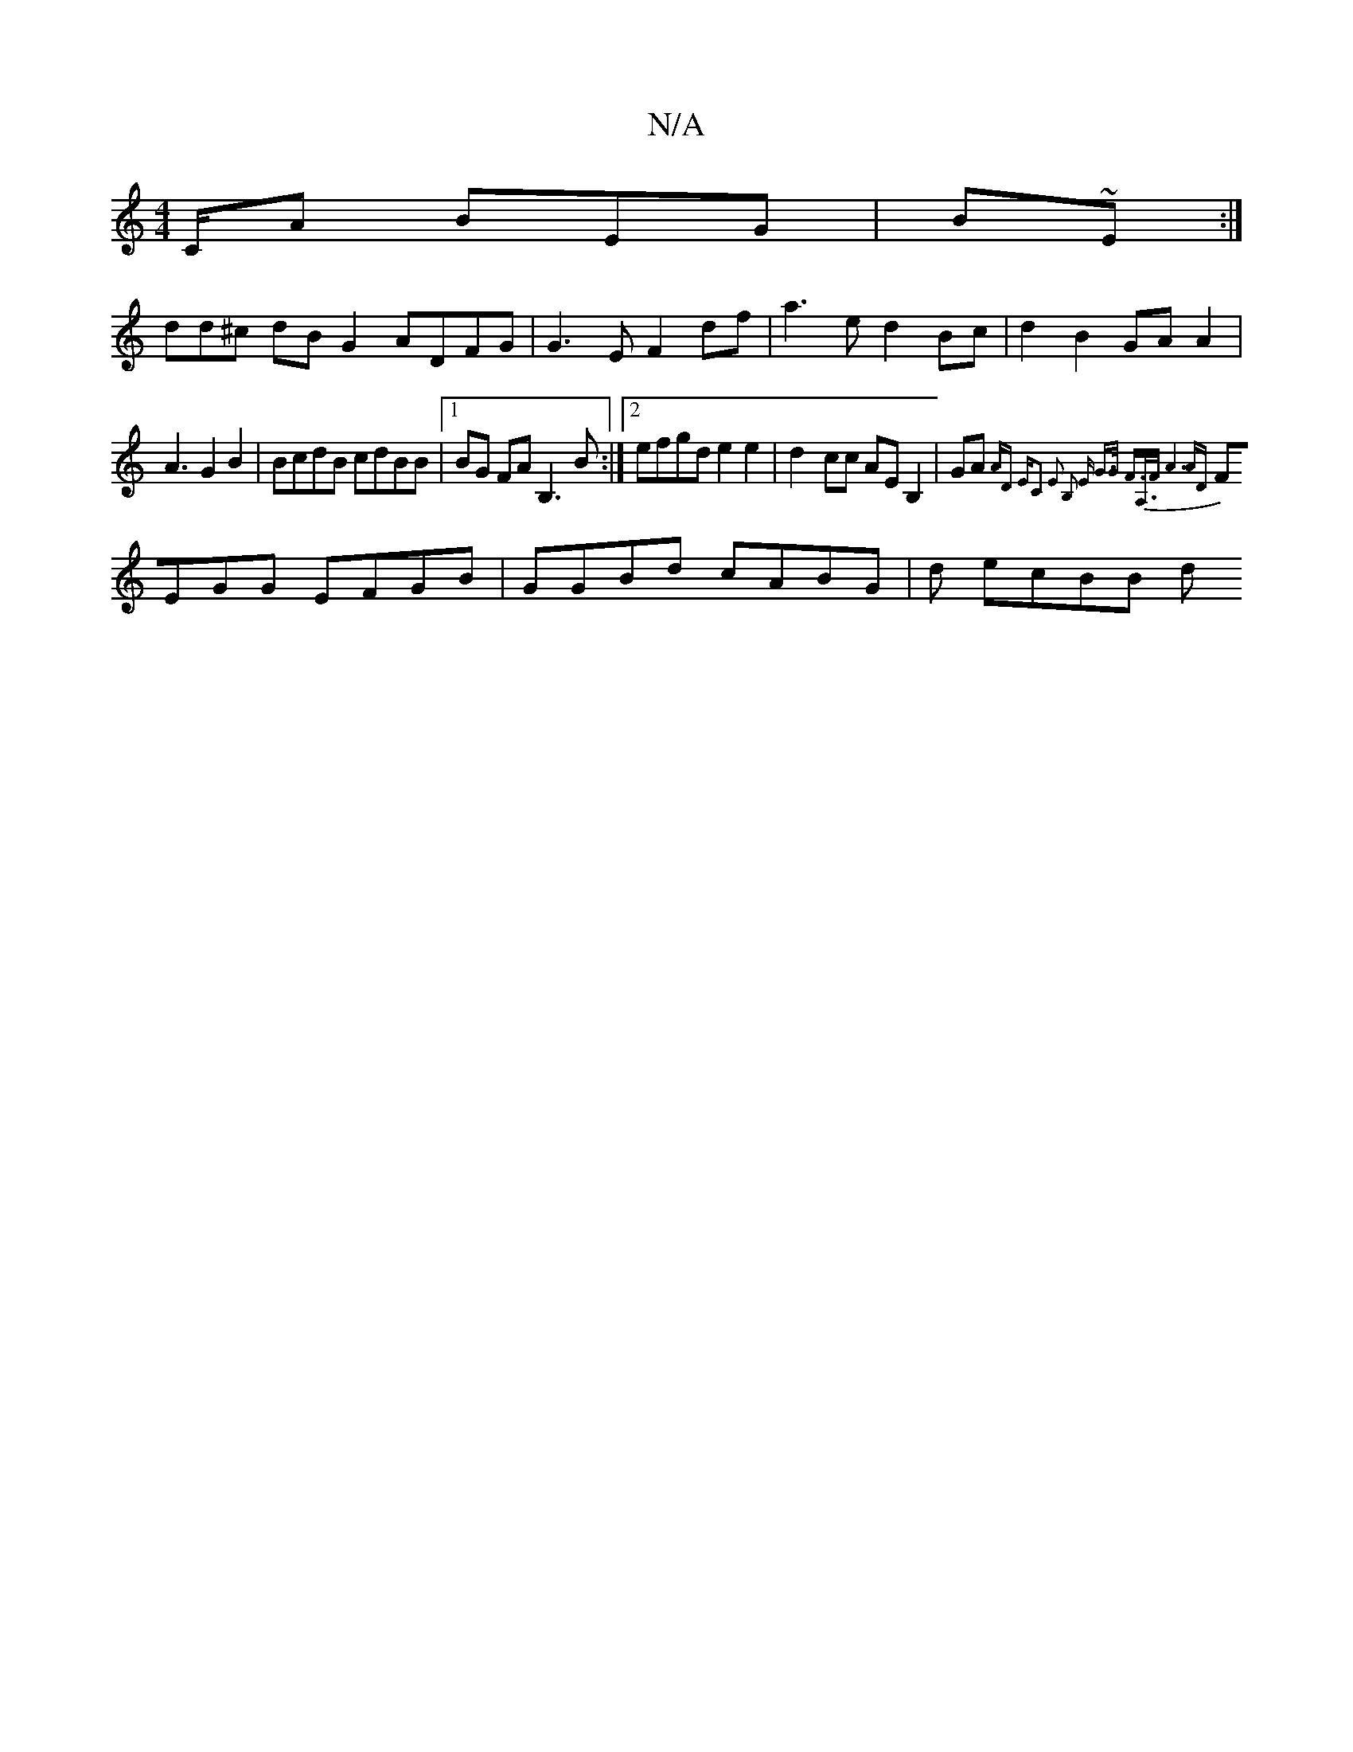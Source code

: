 X:1
T:N/A
M:4/4
R:N/A
K:Cmajor
/C/A BEG | B~E:|
dd^c dBG2 ADFG|G3 E F2df|a3e d2Bc|d2B2 GAA2|
A3 G2B2|BcdB cdBB |1 BG FA B,3B:|2 efgd e2 e2|d2-cc AEB,2 | GA{AD "Em"C2 E2 | [1 B,2 E G>G F>A,>F |1 A6 AD|
FEGG EFGB|GGBd cABG | d ecBB d